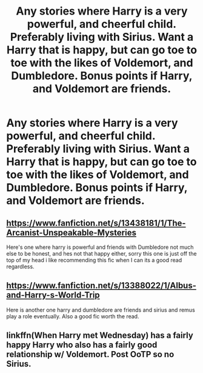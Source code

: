 #+TITLE: Any stories where Harry is a very powerful, and cheerful child. Preferably living with Sirius. Want a Harry that is happy, but can go toe to toe with the likes of Voldemort, and Dumbledore. Bonus points if Harry, and Voldemort are friends.

* Any stories where Harry is a very powerful, and cheerful child. Preferably living with Sirius. Want a Harry that is happy, but can go toe to toe with the likes of Voldemort, and Dumbledore. Bonus points if Harry, and Voldemort are friends.
:PROPERTIES:
:Author: Wassa110
:Score: 22
:DateUnix: 1598505326.0
:DateShort: 2020-Aug-27
:FlairText: Request
:END:

** [[https://www.fanfiction.net/s/13438181/1/The-Arcanist-Unspeakable-Mysteries]]

Here's one where harry is powerful and friends with Dumbledore not much else to be honest, and hes not that happy either, sorry this one is just off the top of my head i like recommending this fic when I can its a good read regardless.
:PROPERTIES:
:Author: RaZen_Brandz
:Score: 3
:DateUnix: 1598539470.0
:DateShort: 2020-Aug-27
:END:


** [[https://www.fanfiction.net/s/13388022/1/Albus-and-Harry-s-World-Trip]]

Here is another one harry and dumbledore are friends and sirius and remus play a role eventually. Also a good fic worth the read.
:PROPERTIES:
:Author: RaZen_Brandz
:Score: 3
:DateUnix: 1598541462.0
:DateShort: 2020-Aug-27
:END:


** linkffn(When Harry met Wednesday) has a fairly happy Harry who also has a fairly good relationship w/ Voldemort. Post OoTP so no Sirius.
:PROPERTIES:
:Author: b6076b6076
:Score: 1
:DateUnix: 1599320267.0
:DateShort: 2020-Sep-05
:END:
